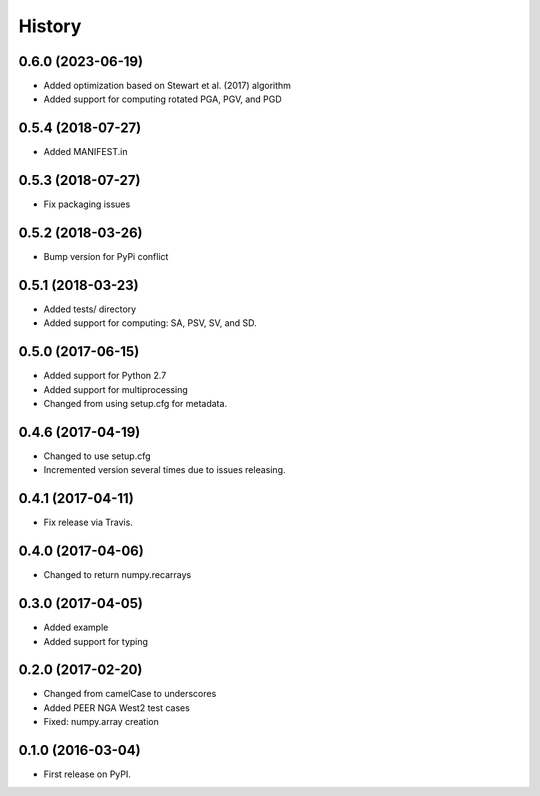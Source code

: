 History
=======

0.6.0 (2023-06-19)
------------------
- Added optimization based on Stewart et al. (2017) algorithm
- Added support for computing rotated PGA, PGV, and PGD

0.5.4 (2018-07-27)
------------------
- Added MANIFEST.in

0.5.3 (2018-07-27)
------------------
- Fix packaging issues

0.5.2 (2018-03-26)
------------------
- Bump version for PyPi conflict

0.5.1 (2018-03-23)
------------------
- Added tests/ directory
- Added support for computing: SA, PSV, SV, and SD.

0.5.0 (2017-06-15)
------------------
- Added support for Python 2.7
- Added support for multiprocessing
- Changed from using setup.cfg for metadata.

0.4.6 (2017-04-19)
------------------
- Changed to use setup.cfg
- Incremented version several times due to issues releasing.

0.4.1 (2017-04-11)
------------------
- Fix release via Travis.

0.4.0 (2017-04-06)
------------------
- Changed to return numpy.recarrays

0.3.0 (2017-04-05)
------------------
- Added example
- Added support for typing

0.2.0 (2017-02-20)
------------------
- Changed from camelCase to underscores
- Added PEER NGA West2 test cases
- Fixed: numpy.array creation

0.1.0 (2016-03-04)
------------------
- First release on PyPI.
